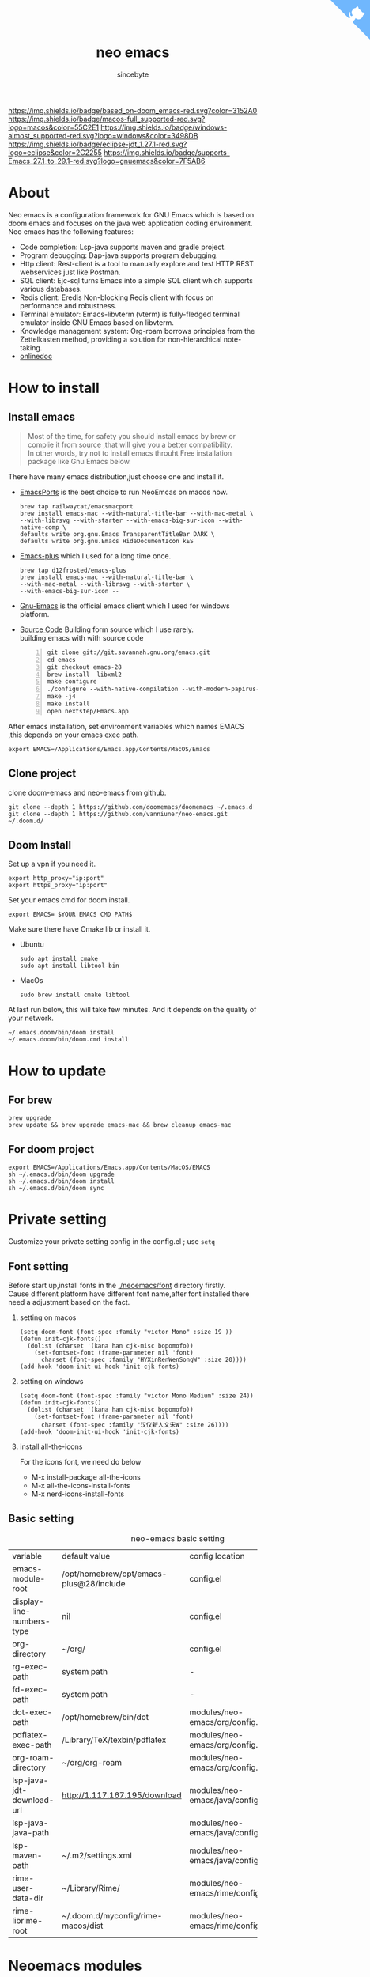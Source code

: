 #+title: neo emacs
#+AUTHOR: sincebyte
# #!define DARKORANGE/LIGHTORANGE/DARKBLUE/LIGHTBLUE/DARKRED/LIGHTRED/DARKGREEN/LIGHTGREEN
# #!includeurl /Users/van/org/org-roam/C4-PlantUML/juststyle.puml
#+HTML_HEAD: <link rel="stylesheet" type="text/css" href="https://emacs-1308440781.cos.ap-chengdu.myqcloud.com/org_css.css"/>
#+HTML_HEAD: <script src="https://cdnjs.cloudflare.com/ajax/libs/jquery/3.3.1/jquery.min.js"></script>
#+HTML_HEAD: <script src="https://emacs-1308440781.cos.ap-chengdu.myqcloud.com/scroll.js"></script>
#+HTML_HEAD: <a href="https://github.com/vanniuner/neo-emacs" class="github-corner" aria-label="View source on GitHub"><svg width="80" height="80" viewBox="0 0 250 250" style="fill:#70B7FD; color:#fff; position: absolute; top: 0; border: 0; right: 0;" aria-hidden="true"><path d="M0,0 L115,115 L130,115 L142,142 L250,250 L250,0 Z"></path><path d="M128.3,109.0 C113.8,99.7 119.0,89.6 119.0,89.6 C122.0,82.7 120.5,78.6 120.5,78.6 C119.2,72.0 123.4,76.3 123.4,76.3 C127.3,80.9 125.5,87.3 125.5,87.3 C122.9,97.6 130.6,101.9 134.4,103.2" fill="currentColor" style="transform-origin: 130px 106px;" class="octo-arm"></path><path d="M115.0,115.0 C114.9,115.1 118.7,116.5 119.8,115.4 L133.7,101.6 C136.9,99.2 139.9,98.4 142.2,98.6 C133.8,88.0 127.5,74.4 143.8,58.0 C148.5,53.4 154.0,51.2 159.7,51.0 C160.3,49.4 163.2,43.6 171.4,40.1 C171.4,40.1 176.1,42.5 178.8,56.2 C183.1,58.6 187.2,61.8 190.9,65.4 C194.5,69.0 197.7,73.2 200.1,77.6 C213.8,80.2 216.3,84.9 216.3,84.9 C212.7,93.1 206.9,96.0 205.4,96.6 C205.1,102.4 203.0,107.8 198.3,112.5 C181.9,128.9 168.3,122.5 157.7,114.1 C157.9,116.9 156.7,120.9 152.7,124.9 L141.0,136.5 C139.8,137.7 141.6,141.9 141.8,141.8 Z" fill="currentColor" class="octo-body"></path></svg></a><style>.github-corner:hover .octo-arm{animation:octocat-wave 560ms ease-in-out}@keyframes octocat-wave{0%,100%{transform:rotate(0)}20%,60%{transform:rotate(-25deg)}40%,80%{transform:rotate(10deg)}}@media (max-width:500px){.github-corner:hover .octo-arm{animation:none}.github-corner .octo-arm{animation:octocat-wave 560ms ease-in-out}}</style>

#+OPTIONS: prop:nil timestamp:t \n:t ^:nil f:t toc:t author:t num:t H:2
#+LATEX_COMPILER: xelatex
#+LATEX_CLASS: elegantpaper
#+MACRO: htmlred @@html:<font color="red"></font>@@
#+MACRO: latexred @@latex:{\color{red}@@@@latex:}@@
#+latex:\newpage

[[https://img.shields.io/badge/neo_emacs-v3.0-green.svg]]  [[https://img.shields.io/badge/based_on-doom_emacs-red.svg?color=3152A0]]  [[https://img.shields.io/badge/macos-full_supported-red.svg?logo=macos&color=55C2E1]] [[https://img.shields.io/badge/windows-almost_supported-red.svg?logo=windows&color=3498DB]]
[[https://img.shields.io/badge/eclipse-jdt_1.27.1-red.svg?logo=eclipse&color=2C2255]] [[https://img.shields.io/badge/supports-Emacs_27.1_to_29.1-red.svg?logo=gnuemacs&color=7F5AB6]]


[[file:./image-use.png]]
* About
Neo emacs is a configuration framework for GNU Emacs which is based on doom emacs and focuses on the java web application coding environment. Neo emacs has the following features:
- Code completion: Lsp-java supports maven and gradle project.
- Program debugging: Dap-java supports program debugging.
- Http client: Rest-client is a tool to manually explore and test HTTP REST webservices just like Postman.
- SQL client: Ejc-sql turns Emacs into a simple SQL client which supports various databases.
- Redis client: Eredis Non-blocking Redis client with focus on performance and robustness.
- Terminal emulator: Emacs-libvterm (vterm) is fully-fledged terminal emulator inside GNU Emacs based on libvterm.
- Knowledge management system: Org-roam borrows principles from the Zettelkasten method, providing a solution for non-hierarchical note-taking.
- [[http://1.117.167.195/doc/neo-emacs.html][onlinedoc]]

* How to install
** Install emacs
#+begin_quote
Most of the time, for safety you should install emacs by brew or complie it from source ,that will give you a better compatibility.
In other words, try not to install emacs throuht Free installation package like Gnu Emacs below.
#+end_quote

There have many emacs distribution,just choose one and install it.
- [[https://github.com/railwaycat/homebrew-emacsmacport][EmacsPorts]] is the best choice to run NeoEmcas on macos now.
  #+begin_src shell
  brew tap railwaycat/emacsmacport
  brew install emacs-mac --with-natural-title-bar --with-mac-metal \
  --with-librsvg --with-starter --with-emacs-big-sur-icon --with-native-comp \
  defaults write org.gnu.Emacs TransparentTitleBar DARK \
  defaults write org.gnu.Emacs HideDocumentIcon kES
  #+end_src
- [[https://github.com/d12frosted/homebrew-emacs-plus][Emacs-plus]] which I used for a long time once.
  #+begin_src shell
  brew tap d12frosted/emacs-plus
  brew install emacs-mac --with-natural-title-bar \
  --with-mac-metal --with-librsvg --with-starter \
  --with-emacs-big-sur-icon --
  #+end_src
- [[https://www.gnu.org/software/emacs/][Gnu-Emacs]] is the official emacs client which I used for windows platform.
- [[https://git.savannah.gnu.org/cgit/emacs.git][Source Code]] Building form source which I use rarely.
  building emacs with with source code
  #+begin_src shell -n
  git clone git://git.savannah.gnu.org/emacs.git
  cd emacs
  git checkout emacs-28
  brew install  libxml2
  make configure
  ./configure --with-native-compilation --with-modern-papirus-icon --with-no-titlebar
  make -j4
  make install
  open nextstep/Emacs.app
  #+end_src

After emacs installation, set environment variables which names EMACS ,this depends on your emacs exec path.
#+begin_src shell
export EMACS=/Applications/Emacs.app/Contents/MacOS/Emacs
#+end_src

** Clone project
clone doom-emacs and neo-emacs from github.
#+BEGIN_SRC shell
git clone --depth 1 https://github.com/doomemacs/doomemacs ~/.emacs.d
git clone --depth 1 https://github.com/vanniuner/neo-emacs.git ~/.doom.d/
#+END_SRC
** Doom Install
Set up a vpn if you need it.

#+BEGIN_SRC shell
export http_proxy="ip:port"
export https_proxy="ip:port"
#+END_SRC

Set your emacs cmd for doom install.

#+BEGIN_SRC shell
export EMACS= $YOUR EMACS CMD PATH$
#+END_SRC

Make sure there have Cmake lib or install it.
- Ubuntu
  #+begin_src shell
  sudo apt install cmake
  sudo apt install libtool-bin
  #+end_src
- MacOs
  #+begin_src shell
  sudo brew install cmake libtool
  #+end_src

At last run below, this will take few minutes. And it depends on the quality of your network.

#+BEGIN_SRC shell
~/.emacs.doom/bin/doom install
~/.emacs.doom/bin/doom.cmd install
#+END_SRC

* How to update
** For brew
#+begin_src shell
brew upgrade
brew update && brew upgrade emacs-mac && brew cleanup emacs-mac
#+end_src
** For doom project
#+begin_src shell
export EMACS=/Applications/Emacs.app/Contents/MacOS/EMACS
sh ~/.emacs.d/bin/doom upgrade
sh ~/.emacs.d/bin/doom install
sh ~/.emacs.d/bin/doom sync
#+end_src
* Private setting
Customize your private setting config in the config.el ; use ~setq~

** Font setting
Before start up,install fonts in the [[./neoemacs/font]] directory firstly.
Cause different platform have different font name,after font installed there need a adjustment based on the fact.
*** setting on macos
#+begin_src elisp
(setq doom-font (font-spec :family "victor Mono" :size 19 ))
(defun init-cjk-fonts()
  (dolist (charset '(kana han cjk-misc bopomofo))
    (set-fontset-font (frame-parameter nil 'font)
      charset (font-spec :family "HYXinRenWenSongW" :size 20))))
(add-hook 'doom-init-ui-hook 'init-cjk-fonts)
#+end_src
*** setting on windows
#+begin_src  elisp
(setq doom-font (font-spec :family "victor Mono Medium" :size 24))
(defun init-cjk-fonts()
  (dolist (charset '(kana han cjk-misc bopomofo))
    (set-fontset-font (frame-parameter nil 'font)
      charset (font-spec :family "汉仪新人文宋W" :size 26))))
(add-hook 'doom-init-ui-hook 'init-cjk-fonts)
#+end_src

*** install all-the-icons
For the icons font, we need do below
- M-x install-package all-the-icons
- M-x all-the-icons-install-fonts
- M-x nerd-icons-install-fonts
** Basic setting
#+CAPTION: neo-emacs basic setting
| <l>                       | <l>                                     | <l>                              | <l>                     |
| variable                  | default value                           | config location                  | description             |
| emacs-module-root         | /opt/homebrew/opt/emacs-plus@28/include | config.el                        | emcas module root       |
| display-line-numbers-type | nil                                     | config.el                        | show line number        |
| org-directory             | ~/org/                                  | config.el                        | org           root path |
| rg-exec-path              | system path                             | -                                | -                       |
| fd-exec-path              | system path                             | -                                | -                       |
| dot-exec-path             | /opt/homebrew/bin/dot                   | modules/neo-emacs/org/config.el  | dot           exec path |
| pdflatex-exec-path        | /Library/TeX/texbin/pdflatex            | modules/neo-emacs/org/config.el  | pdflatex      exec path |
| org-roam-directory        | ~/org/org-roam                          | modules/neo-emacs/org/config.el  | org roam      root path |
| lsp-java-jdt-download-url | http://1.117.167.195/download           | modules/neo-emacs/java/config.el | jdt-server URL          |
| lsp-java-java-path        |                                         | modules/neo-emacs/java/config.el | java11        exec path |
| lsp-maven-path            | ~/.m2/settings.xml                      | modules/neo-emacs/java/config.el | maven setting path      |
| rime-user-data-dir        | ~/Library/Rime/                         | modules/neo-emacs/rime/config.el | rime config input       |
| rime-librime-root         | ~/.doom.d/myconfig/rime-macos/dist      | modules/neo-emacs/rime/config.el | emacs-rime/blob/master/ |

* Neoemacs modules
** Lsp Java
[[./modules/neo-emacs/java/readme.org][futher more java readme]]
Neo-Emacs will automatically download the jdtls from `lsp-java-jdt-download-url`, and now it's located at [[https://www.eclipse.org/downloads/download.php?file=/jdtls/milestones/1.22.0/jdt-language-server-1.22.0-202304131553.tar.gz][jdt-language-server-1.22.0]].After that you could use all the features powered by eclipse.
- Generate eclipse files
  Execute mvn command for generate eclipse .project & .classpath files on your project root path.
  #+ATTR_LATEX: :options numbers=left, commentstyle=\color{violet}
  #+BEGIN_SRC shell
  mvn eclipse:clean eclipse:eclipse
  #+END_SRC
- Support projectlombok plugin
  There have a default lombok.jar in ~doom-user-dir/neoemacs~ which you could replace by yourself.
  #+begin_src elisp
  (setq  lombok-jar-path (expand-file-name (concat doom-user-dir "neoemacs/lombok.jar")
  #+end_src
- Shotcuts/Key binding
 #+CAPTION: java mode key binding
 | <l>     | <l>                                | <l>                             |
 | KEY     | FUNCTION                           | DESCRIPTION                     |
 | SPC c i | find-implementations               | find where sub class definition |
 | SPC c I | lsp-java-open-super-implementation | find where sub class definition |
 | SPC t e | lsp-treemacs-java-deps-list        | find projects referenced libs   |
 | SPC c f | formart buffer/region              | goto type definition            |
 | SPC c a | lsp-execute-code-action            | code action                     |
 | SPC c d | lsp-jump-definition                | jump to where symbol definition |
 | SPC c D | lsp-jump-reference                 | jump to where symbol referenced |
 | SPC c o | lsp-java-organize-imports          | import require package          |
 | SPC t s | lsp-workspace-restart              | restart lsp server              |
- How to upgrade jdtls
  1. Customization your own eclipse jdtls project version by replace it's binary pacage.
  2. Download the lastest jdt-language-server from https://download.eclipse.org/jdtls/milestones.
  3. Replace file to ~/.emacs.d/.local/etc/lsp/eclipse.jdt.ls.

** Vterm Shell
#+begin_notice-warning
Vterm is not available on windows.
Thus windows user have to use eshell as a downgrade plan.
#+end_notice-warning
*** Install vterm
If vterm complie failed in emacs, we could complie it manually.
#+begin_src bash
cd .emacs.d/.local/straight/build/vterm/
mkdir -p build
# install cmake and libtool-bin
brew install cmake, brew install libtool
mkdir -p build
cd build
cmake ..
make
#+end_src
*** Fish shell optimize
If you are using fish shell ,fortunately there have some optimize config prepared for you.
- feature:
  - use fish shell on emacs vterm.
  - use command `ff` %anyfile% on vterm will open %anyfile% in a new emacs buffer.It's very useful.
#+begin_src shell
function vterm_printf;
    if begin; [  -n "$TMUX" ]  ; and  string match -q -r "screen|tmux" "$TERM"; end
        # tell tmux to pass the escape sequences through
        printf "\ePtmux;\e\e]%s\007\e\\" "$argv"
    else if string match -q -- "screen*" "$TERM"
        # GNU screen (screen, screen-256color, screen-256color-bce)
        printf "\eP\e]%s\007\e\\" "$argv"
    else
        printf "\e]%s\e\\" "$argv"
    end
end
if [ "$INSIDE_EMACS" = 'vterm' ]
    function clear
        vterm_printf "51;Evterm-clear-scrollback";
        tput clear;
    end
end


function vterm_cmd --description 'Run an Emacs command among the ones been defined in vterm-eval-cmds.'
    set -l vterm_elisp ()
    for arg in $argv
        set -a vterm_elisp (printf '"%s" ' (string replace -a -r '([\\\\"])' '\\\\\\\\$1' $arg))
    end
    vterm_printf '51;E'(string join '' $vterm_elisp)
end
function ff
    set -q argv[1]; or set argv[1] "."
    vterm_cmd find-file (realpath "$argv")
end
#+end_src

*** Usage
- Being with eshell
  Eshell have a most wanted feature was *quickrun-eshell* which have a fast reload function after shell is runinng,you just use ~C-c C-c~ to stop it and use *r* to return you shell script file.It's pretty convenient.
- Key Binding
   | <l>     | <l>                  | <l>                                             |
   | KEY     | FUNCTION             | DESCRIPTION                                     |
   | SPC v v | projectile-run-vterm | open vterm window base on the project root path |
   | SPC v p | vterm-send-start     | enable vterm screen roll                        |
   | SPC v s | vterm-send-stop      | disable vterm screen roll                       |
** Ejc Sql
- The privacy configuration
   In here you could save any connections in your setting config.
   But where should the setting located especially for our Emacs config project with a public github repository? There have a privacy path which is excluded in the public repository named *user-private-dir*, You could config your connection's account/password here for safely.
- Config your particular db connection
   #+ATTR_LATEX: :options numbers=left, commentstyle=\color{violet}
   #+begin_src lisp
   (use-package ejc-sql
   :commands ejc-sql-mode ejc-connect
   :config
   (setq clomacs-httpd-default-port 18090)
   (ejc-create-connection "connection-name"
           :classpath      "~/.m2/repository/mysql/mysql-connector-java/8.0.17/
               mysql-connector-java-8.0.17.jar"
           :connection-uri "jdbc:mysql://localhost/user?useSSL=false&user=root&password=pwd"
           :separator      "</?\.*>" )
   )
   (provide 'db-work)
   #+end_src
  #+latex:\newpage
- Write Sql file
   Before try to use ejc sql, firstly create a sql file which named with a suffix *.sql*, cause emacs will turn on the sql minor mode so that ejc-sql could works well. And then use ~SPC e c~ to connect a particular database which you have configurated. Emacs will popup a minibuffer listing candidates which show you the *connection-name*.
   Secondarily, write your testing sql content which surrounded by a tag, cause we have configurated *:separator* by a syntax meaning tag in order to execute a single sql rather than to choose it.For sure you could make any comment with the tag's schema.
   Further more, you could use delimiter sign for batch execution. the delimiter could customization by any character.
   Finnaly, use ~C-c C-c~ to execute it. It's just execute the content which surrounded by a tag in your cusor.
   #+BEGIN_SRC sql -n
   <SELECT name='select all org'>
   SELECT * FROM TABLE_ORG
   </SELECT>

   <SELECT>
   delimiter ;
   COMMENT ON COLUMN TABLE_ORG.PROJECT_CODE IS '项目编码';
   COMMENT ON COLUMN TABLE_ORG.PERIOD IS '期间';
   </SELECT>
   #+END_SRC
- key binding
    | <l>     | <l>            | <l>                        |
    | KEY     | FUNCTION       | description                |
    | SPC e c | ejc-connection | choose connection with ivy |
    | C-c C-c | ejc-execute    | execute the sql            |
** Emacs Rime
[[https://github.com/DogLooksGood/emacs-rime][Emacs Rime]] which makes to embedding an input method be possible whthin the emacs.Emacs could benefit form the flexible configuration of [[https://rime.im/][rime]].
On macos it's required to install *Squirrel* which is one of rime's distribution. *Squirrel* is installed in your os system as a input method.
Note that the configuration of rime located at home/Library/Rime/. We want to sharing this configuration between Eamcs rime and os rime.
So there have a variable which named ~rime-user-data-dir~ , And another important variable is ~rime-librime-root~ which configed the librime location.
| variable           | required |
| rime-user-data-dir | true     |
| rime-librime-root  | true     |

[[./modules/neo-emacs/rime/readme.org][futher more rime readme]]
** Org mode
[[./modules/neo-emacs/org/readme.org][futher more org readme]]
*** Install Dependency
There have some third party lib we need prepare.
**** dot graphviz
#+begin_src shell
brew install graphviz
#+end_src
**** d2 diagram
[[https://github.com/terrastruct/d2/blob/master/docs/INSTALL.md][d2 installation]]

*** Image to base64
No need to sent images files of the source.
The embedded base64 image make to distribute your html documentation more easily.
*** Optimize Line Number
Just hidden the colon after line number character.
Modify `~/.emacs.d/.local/straight/repos/org/lisp/ox-html.el`.

#+begin_src elisp -n
(let* ((code-lines (split-string code "\n"))
   (code-length (length code-lines))
   (num-fmt
	(and num-start
	     (format "%%%ds "
	     (format "%(add-hook 'code-review-mode-hook
        (lambda ()
          ;; include *Code-Review* buffer into current workspace
          (persp-add-buffer (current-buffer))))%%ds: "
#+end_src
*** Image Directory
Cause org mode html export program  need a image directory locate at org root directory.
Highly recommended:
Use ~ln~ making an mirror of the directory.
Make the image directory as your screenshot file's saving location.
#+begin_src shell
ln -s ~/org/org-roam/image any_where/image
#+end_src
** Restclient
Restclient provide a test suite for HTTP REST in Emacs.The official repository here [[https://github.com/pashky/restclient.el][restclient.el]].
Yea, a pretty old old project.Fortunately doom emacs have integrated it.We just need open it with ~(rest +jq)~.
*+jq* makes restclient have the ability to parse a particular response which Content-Type equalable application/json.
The amazing feature is restclient support set variables or make a part of response being a variables which one could as a request part for another HTTP REST.

Here we take the value from results as a variables which named count.
#+begin_src restclient
GET https://www.zhihu.com/api/v3/oauth/sms/supported_countries
-> jq-set-var :count .count
#+end_src
#+begin_quote
Only *jq-set-var* could works when the content-type equal to application/json MIME type
#+end_quote

Fortunately we have solution for other mime type, it's restclient-set-var, you could use elisp to parse the response;
#+begin_src restclient
GET https://www.baidu.com/sugrec
-> run-hook (restclient-set-var ":queryid" (cdr (assq 'queryid (json-read))))
Content-Type: application/x-www-form-urlencoded; charset=utf-8
#+end_src

About the variables infomation in current buffer, we could use ~C-c Tab~ to show them.

** Eredis Usage
*** config
Use eredis firstly we could writen a funtion for a particular redis connection like this.
#+begin_src elisp
(use-package eredis)
(defun redis-tencent-dev (dbnum)
  (interactive)
  (setq redis-tencent-dev (eredis-connect "tencent.local" 6379))
  (eredis-auth "yourpassword" redis-tencent-dev)
  (eredis-select dbNum)
)
#+end_src
Then you could use *M-x* ielm execution any redis command.
#+begin_src elisp
(redis-tencent-dev 1)
(eredis-get "center-bpm:flow-list-count")
#+end_src
*** send redis command on org mode
key binding C-c C-c
#+begin_src lisp
;; select database
(eredis-select 1)
;; query center-bpm:flow-list-count
(eredis-get "center-bpm:flow-list-count")
(eredis-org-table-from-keys '("center-bpm:flow-list-count" ))
#+end_src

| Key                        | Value(s) | Type   |
| center-bpm:flow-list-count |        1 | string |
** Bookmark
- set a particular location for bookmark
  #+begin_src lisp
  (setq bookmark-default-file "~/org/org-roam/command/doom/config/bookmark")
  #+end_src
- key binding
  | key     | binding           |
  | Spc-Ent | select a bookmark |
  | Spc b m | set a bookmark    |
  | Spc b M | delete a bookmark |
** Elpa Offline
rsync -avz rsync://mirrors.tuna.tsinghua.edu.cn/elpa ~/soft/emacs-elpa
#+begin_src elisp
(setq configuration-layer--elpa-archives
      '(("melpa-cn" . "/soft/emacs-elpa/melpa/")
        ("org-cn"   . "/soft/emacs-elpa/org/")
        ("gnu-cn"   . "/soft/emacs-elpa/gnu/")
        ("marmalade-cn"   . "/soft/emacs-elpa//marmalade/")))
#+end_src
* Customize Farther
For customize farther, there have some documentation you need read.
https://github.com/hlissner/doom-emacs/blob/master/docs/getting_started.org
[[https://github.com/BurntSushi/ripgrep]]
[[https://github.com/junegunn/fzf]]
[[https://github.com/kostafey/ejc-sql]]
https://leiningen.org/
[[https://plantuml.com/]]
[[https://github.com/emacs-lsp/lsp-java]]
https://projectlombok.org/
https://github.com/DogLooksGood/emacs-rime
[[https://github.com/be5invis/Sarasa-Gothic]]
[[https://github.com/akicho8/string-inflection]]
https://raw.githubusercontent.com/alibaba/p3c/master/p3c-formatter/eclipse-codestyle.xml
https://www.tug.org/mactex/
